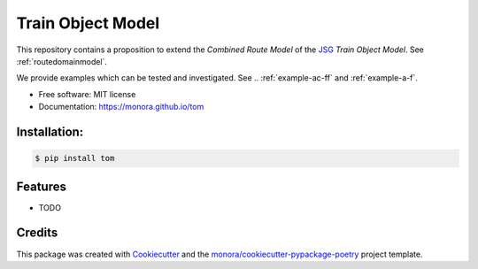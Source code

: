 ==================
Train Object Model
==================


.. image:: https://img.shields.io/pypi/v/tom.svg
        :target: https://pypi.python.org/pypi/tom

.. image:: https://img.shields.io/travis/monora/tom.svg
        :target: https://travis-ci.org/monora/tom

.. image:: https://readthedocs.org/projects/tom/badge/?version=latest
        :target: https://tom.readthedocs.io/en/latest/?badge=latest
        :alt: Documentation Status

.. _JSG: http://taf-jsg.info/

This repository contains a proposition to extend the *Combined Route Model* of the JSG_ *Train Object
Model*. See :ref:`routedomainmodel`.

We provide examples which can be tested and investigated. See .. :ref:`example-ac-ff` and :ref:`example-a-f`.

* Free software: MIT license

* Documentation: https://monora.github.io/tom


Installation:
-------------

.. code-block:: console

    $ pip install tom

Features
--------

* TODO

Credits
-------

This package was created with Cookiecutter_ and the `monora/cookiecutter-pypackage-poetry`_ project template.

.. _Cookiecutter: https://github.com/audreyr/cookiecutter
.. _`monora/cookiecutter-pypackage-poetry`: https://github.com/monora/cookiecutter-pypackage-poetry
